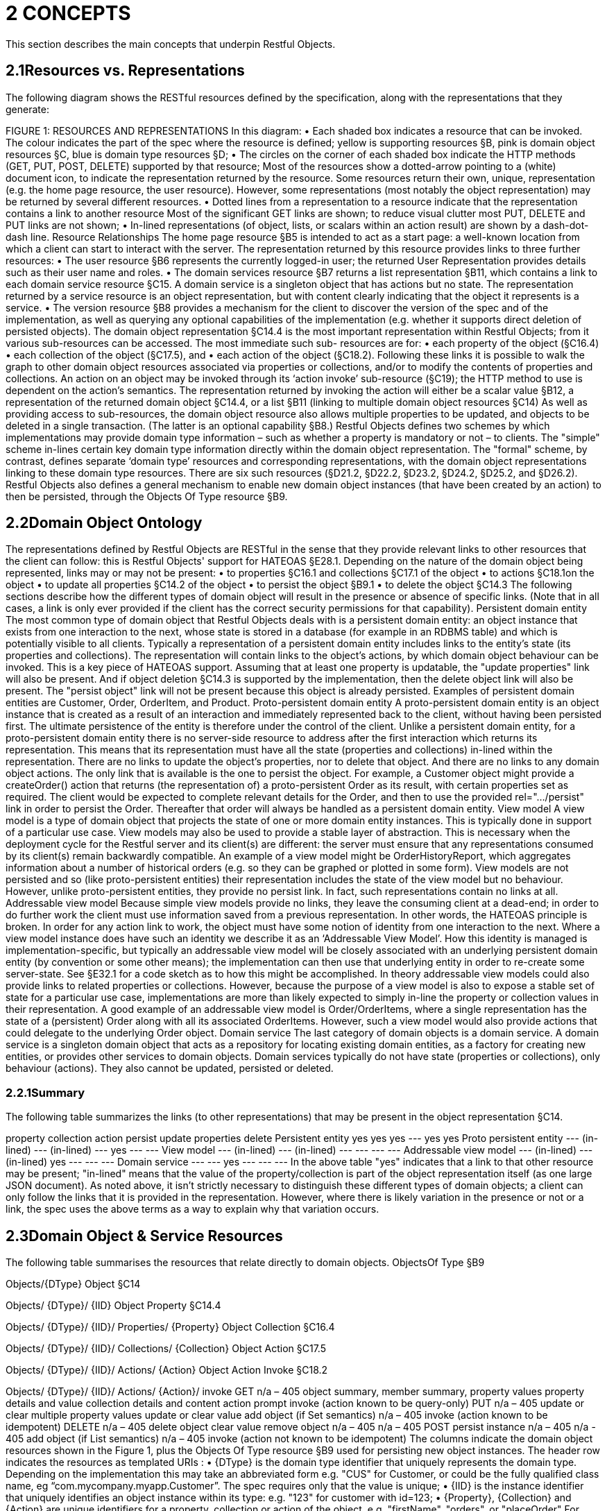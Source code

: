 = 2	CONCEPTS

This section describes the main concepts that underpin Restful Objects.

== 2.1Resources vs. Representations

The following diagram shows the RESTful resources defined by the specification, along with the representations that they generate:

FIGURE 1: RESOURCES AND REPRESENTATIONS In this diagram:
• Each shaded box indicates a resource that can be invoked.
The colour indicates the part of the spec where the resource is defined; yellow is supporting resources §B, pink is domain object resources §C, blue is domain type resources §D; • The circles on the corner of each shaded box indicate the HTTP methods (GET, PUT, POST, DELETE) supported by that resource; Most of the resources show a dotted-arrow pointing to a (white) document icon, to indicate the representation returned by the resource.
Some resources return their own, unique, representation (e.g. the home page resource, the user resource).
However, some representations (most notably the object representation) may be returned by several different resources.
• Dotted lines from a representation to a resource indicate that the representation contains a link to another resource Most of the significant GET links are shown; to reduce visual clutter most PUT, DELETE and PUT links are not shown; • In-lined representations (of object, lists, or scalars within an action result) are shown by a dash-dot-dash line.
Resource Relationships The home page resource §B5 is intended to act as a start page: a well-known location from which a client can start to interact with the server.
The representation returned by this resource provides links to three further resources:
• The user resource §B6 represents the currently logged-in user; the returned User Representation provides details such as their user name and roles.
• The domain services resource §B7 returns a list representation §B11, which contains a link to each domain service resource §C15. A domain service is a singleton object that has actions but no state.
The representation returned by a service resource is an object representation, but with content clearly indicating that the object it represents is a service.
• The version resource §B8 provides a mechanism for the client to discover the version of the spec and of the implementation, as well as querying any optional capabilities of the implementation (e.g. whether it supports direct deletion of persisted objects).
The domain object representation §C14.4 is the most important representation within Restful Objects; from it various sub-resources can be accessed.
The most immediate such sub- resources are for:
• each property of the object (§C16.4) • each collection of the object (§C17.5), and • each action of the object (§C18.2).
Following these links it is possible to walk the graph to other domain object resources associated via properties or collections, and/or to modify the contents of properties and collections.
An action on an object may be invoked through its ‘action invoke’ sub-resource (§C19); the HTTP method to use is dependent on the action's semantics.
The representation returned by invoking the action will either be a scalar value §B12, a representation of the returned domain object §C14.4, or a list §B11 (linking to multiple domain object resources §C14) As well as providing access to sub-resources, the domain object resource also allows multiple properties to be updated, and objects to be deleted in a single transaction.
(The latter is an optional capability §B8.) Restful Objects defines two schemes by which implementations may provide domain type information – such as whether a property is mandatory or not – to clients.
The "simple" scheme in-lines certain key domain type information directly within the domain object representation.
The "formal" scheme, by contrast, defines separate ‘domain type’ resources and corresponding representations, with the domain object representations linking to these domain type resources.
There are six such resources (§D21.2, §D22.2, §D23.2, §D24.2, §D25.2, and §D26.2).
Restful Objects also defines a general mechanism to enable new domain object instances (that have been created by an action) to then be persisted, through the Objects Of Type resource §B9.

== 2.2Domain Object Ontology

The representations defined by Restful Objects are RESTful in the sense that they provide relevant links to other resources that the client can follow: this is Restful Objects' support for HATEOAS §E28.1. Depending on the nature of the domain object being represented, links may or may not be present:
• to properties §C16.1 and collections §C17.1 of the object • to actions §C18.1on the object • to update all properties §C14.2 of the object • to persist the object §B9.1 • to delete the object §C14.3 The following sections describe how the different types of domain object will result in the presence or absence of specific links.
(Note that in all cases, a link is only ever provided if the client has the correct security permissions for that capability).
Persistent domain entity The most common type of domain object that Restful Objects deals with is a persistent domain entity: an object instance that exists from one interaction to the next, whose state is stored in a database (for example in an RDBMS table) and which is potentially visible to all clients.
Typically a representation of a persistent domain entity includes links to the entity's state (its properties and collections).
The representation will contain links to the object's actions, by which domain object behaviour can be invoked.
This is a key piece of HATEOAS support.
Assuming that at least one property is updatable, the "update properties" link will also be present.
And if object deletion §C14.3 is supported by the implementation, then the delete object link will also be present.
The "persist object" link will not be present because this object is already persisted.
Examples of persistent domain entities are Customer, Order, OrderItem, and Product.
Proto-persistent domain entity A proto-persistent domain entity is an object instance that is created as a result of an interaction and immediately represented back to the client, without having been persisted first.
The ultimate persistence of the entity is therefore under the control of the client.
Unlike a persistent domain entity, for a proto-persistent domain entity there is no server-side resource to address after the first interaction which returns its representation.
This means that its representation must have all the state (properties and collections) in-lined within the representation.
There are no links to update the object’s properties, nor to delete that object.
And there are no links to any domain object actions.
The only link that is available is the one to persist the object.
For example, a Customer object might provide a createOrder() action that returns (the representation of) a proto-persistent Order as its result, with certain properties set as required.
The client would be expected to complete relevant details for the Order, and then to use the provided rel="…/persist" link in order to persist the Order.
Thereafter that order will always be handled as a persistent domain entity.
View model A view model is a type of domain object that projects the state of one or more domain entity instances.
This is typically done in support of a particular use case.
View models may also be used to provide a stable layer of abstraction.
This is necessary when the deployment cycle for the Restful server and its client(s) are different: the server must ensure that any representations consumed by its client(s) remain backwardly compatible.
An example of a view model might be OrderHistoryReport, which aggregates information about a number of historical orders (e.g. so they can be graphed or plotted in some form).
View models are not persisted and so (like proto-persistent entities) their representation includes the state of the view model but no behaviour.
However, unlike proto-persistent entities, they provide no persist link.
In fact, such representations contain no links at all.
Addressable view model Because simple view models provide no links, they leave the consuming client at a dead-end; in order to do further work the client must use information saved from a previous representation.
In other words, the HATEOAS principle is broken.
In order for any action link to work, the object must have some notion of identity from one interaction to the next.
Where a view model instance does have such an identity we describe it as an ‘Addressable View Model’.
How this identity is managed is implementation-specific, but typically an addressable view model will be closely associated with an underlying persistent domain entity (by convention or some other means); the implementation can then use that underlying entity in order to re-create some server-state.
See §E32.1 for a code sketch as to how this might be accomplished.
In theory addressable view models could also provide links to related properties or collections.
However, because the purpose of a view model is also to expose a stable set of state for a particular use case, implementations are more than likely expected to simply in-line the property or collection values in their representation.
A good example of an addressable view model is Order/OrderItems, where a single representation has the state of a (persistent) Order along with all its associated OrderItems.
However, such a view model would also provide actions that could delegate to the underlying Order object.
Domain service The last category of domain objects is a domain service.
A domain service is a singleton domain object that acts as a repository for locating existing domain entities, as a factory for creating new entities, or provides other services to domain objects.
Domain services typically do not have state (properties or collections), only behaviour (actions).
They also cannot be updated, persisted or deleted.

=== 2.2.1Summary

The following table summarizes the links (to other representations) that may be present in the object representation §C14.

property collection action persist update properties delete Persistent entity yes yes yes --- yes yes Proto persistent entity --- (in-lined) --- (in-lined) --- yes --- --- View model --- (in-lined) --- (in-lined) --- --- --- --- Addressable view model --- (in-lined) --- (in-lined) yes --- --- --- Domain service --- --- yes --- --- --- In the above table "yes" indicates that a link to that other resource may be present; "in-lined" means that the value of the property/collection is part of the object representation itself (as one large JSON document).
As noted above, it isn't strictly necessary to distinguish these different types of domain objects; a client can only follow the links that it is provided in the representation.
However, where there is likely variation in the presence or not or a link, the spec uses the above terms as a way to explain why that variation occurs.

== 2.3Domain Object & Service Resources

The following table summarises the resources that relate directly to domain objects.
ObjectsOf Type §B9


Objects/{DType}    Object §C14



Objects/
{DType}/
{IID}    Object Property §C14.4


Objects/
{DType}/
{IID}/ Properties/
{Property}    Object Collection §C16.4


Objects/
{DType}/
{IID}/ Collections/
{Collection}    Object Action §C17.5


Objects/
{DType}/
{IID}/ Actions/
{Action}    Object Action Invoke §C18.2

Objects/
{DType}/
{IID}/ Actions/
{Action}/ invoke GET n/a – 405 object summary, member summary, property values property details and value collection details and content action prompt invoke (action known to be query-only) PUT n/a – 405 update or clear multiple property values update or clear value add object (if Set semantics) n/a – 405 invoke (action known to be idempotent) DELETE n/a – 405 delete object clear value remove object n/a – 405 n/a – 405 POST persist instance n/a – 405 n/a - 405 add object (if List semantics) n/a – 405 invoke (action not known to be idempotent) The columns indicate the domain object resources shown in the Figure 1, plus the Objects Of Type resource §B9 used for persisting new object instances.
The header row indicates the resources as templated URIs :
•    {DType} is the domain type identifier that uniquely represents the domain type.
Depending on the implementation this may take an abbreviated form e.g. "CUS" for Customer, or could be the fully qualified class name, eg “com.mycompany.myapp.Customer”.
The spec requires only that the value is unique; •    {IID} is the instance identifier that uniquely identifies an object instance within its type: e.g. "123" for customer with id=123; •    {Property}, {Collection} and {Action} are unique identifiers for a property, collection or action of the object, e.g. "firstName", "orders", or "placeOrder" For brevity, the combination of domain type/instance identifier {DType}/{IID} is also termed the object identifier, or oid.
The body of the table indicates which HTTP methods may be used to access these resources.
The HTTP GET method is the most widely supported across the various resources, and is used to obtain a summary representation of an object §C14.4 (e.g. a Customer instance), or detailed information about a specific property of an object §C16.4 (e.g. Customer.firstName) or about a specific collection §C17.5 (e.g. Customer.orders).
In addition, HTTP GET is used to obtain a representation of an object action §C18.2, such as the Customer's placeOrder() action.
Getting the representation of an action does not invoke the action; rather the returned representation describes the action, providing such information as the arguments and the HTTP method required to invoke the action.
Modifying the state of a domain object is performed through resources supporting HTTP PUT, DELETE or POST. The HTTP method to use to request the modification depends upon the resource's semantics:
• if the resource being called is idempotent, meaning that it will change persisted objects but calling that same resource again (with the same inputs) will have no further effect , then either HTTP PUT or HTTP DELETE is used • if the resource being called is not idempotent, then HTTP POST is used Whether HTTP PUT or DELETE is used depends on context: if a new data value is being provided then PUT is used, if a value is being cleared or data removed in some way then DELETE is used.
So, properties can be set to a new value using HTTP PUT §C16.2, or can be set to null using HTTP DELETE §C16.3. Modifying multiple properties is accomplished using an HTTP PUT to the object resource §C14.2. For collections things are a little more involved because the HTTP method to use depends upon the collection's semantics.
The most common situation is where the collection follows ‘Set’ semantics (in other words, it does not allow duplicates to be added).
In this case the HTTP PUT §C17.2 is used; if the object exists then the request to add it is ignored, so this is idempotent.
If the collection does allow duplicates (in other words, it follows ‘List’ semantics) then HTTP POST §C17.3 is used.
In either case references are removed from the collection using HTTP DELETE §C17.4. Actions are invoked through the '/invoke’ sub-resource.
The method used depends on the action's semantics: if the action is idempotent, then PUT §C19.2 is used, otherwise POST §C19.3 is used.
However, there is a further special case for actions: if the action is query-only and so makes no changes to persisted objects at all , then Restful Objects allows HTTP GET §C19.1 to be used to invoke the action.
Whether an action is query-only or is idempotent is down to the implementation to determine and to enforce.
Not every HTTP method applies to every resource, and where it does not the specification requires that a 405 ('method not allowed') status code is returned.
This will be accompanied by an Allow header to indicate which methods are allowed by the resource . A 405 will also be returned if the client attempts, for example, to invoke an action with a GET that is not query-only (or cannot be determined to be so by the server implementation).
In addition to the domain object resources, there are also resources for domain services.
However, domain services have no state, so there are no subresources for properties or collections:
Service §C15

Services/{ServiceId}    Service Action §C17.5

Services/{ServiceId}/ Actions/{Action}    Service Action Invoke §C18.2

Services/{ServiceId}/ Actions/{Action}
/invoke GET service summary, action summary action prompt invoke (action known to be query-only) PUT n/a – 405 n/a – 405 invoke (action known to be idempotent) DELETE n/a – 405 n/a – 405 n/a – 405 POST n/a – 405 n/a – 405 invoke (action not known to be idempotent) The services/{serviceId} URL is broadly equivalent to objects/{domainType}/{instanceId}.
However PUT and DELETE are not supported (because domain services have no properties and cannot be deleted).
The services/{serviceId}/actions/... subresources are directly equivalent to objects/{domainType}/instanceId}/actions/... subresources, and support the exact same HTTP methods.

=== 2.3.1Example Resource URLs

The following table lists some example URLs for accessing resources:
Resource Type Resource object    http://~/objects/ORD/123
property    http://~/objects/ORD/123/properties/createdOn
collection    http://~/objects/ORD/123/collections/items
action    http://~/objects/ORD/123/actions/placeOrder
action invocation    http://~/objects/ORD/123/actions/placeOrder/invoke
service    http://~/services/x.CustomerRepository
In the example URLs the "ORD" is the domain type identifier, while the "123" is the instance identifier.
Together these identify a persisted instance of a a domain object of a particular type (an Order, in this case).
The format of both the domain type identifier and the instance identifier is implementation-specific, though both must be URL-encoded.
(For security reasons, the instance identifier may even be encrypted – see §E30.)

=== 2.3.2Example usage scenario

The following table shows an example of the interactions between a client application and a Restful Objects server, for a simple web-shopping scenario.
It is rendered as a sequence of HTTP calls.

Description Method URL Request Body Returned representation Go to the home resource GET    http://~/    - Home Page Follow link to list of Services available GET    http://~/services    - List (of links to Services) Follow link to the ProductRepository service GET    http://~/services/x.ProductRepository    - Object (representing a Service) Follow link to ‘Find By Name’ action GET    http://~/services/x.ProductRepository/actions/FindByName    - Action (to display to user as a dialog) Invoke this (query-only) action with “cycle” as the parameter GET    http://~/services/x.ProductRepository/actions/FindByName/invoke/?Name=cycle    - Action result in-lining list of links to Product objects Follow the link to one of the Product objects in the collection GET    http://~/objects/object/x.Product/8071
- Object of type Product Invoke the (zero parameter) action ‘AddToBasket’ on this object POST    http://~/objects/object/x.Product/1234/actions/AddToBasket/invoke    - - Invoke the action ‘ViewBasket…’ on the BasketService GET    http://~/services/x.BasketService/actions/ViewBasketForCurrentUser/invoke    - Action result in-lining list of links to Item objects Modify the Quantity property on the item just added PUT    http://~/objects/object/x.Item/1234/properties/Quantity    Property representation with value=3 - Delete a (previously added) item from the Basket DELETE    http://~/objects/ x.Item/55023 - -

== 2.4Media Types (Accept and Content-Type)

Web browsers typically use the media type in order to determine how to render some returned content.
For example, text/html indicates an HTML page, while image/png and image/svg are different types of images.
Rather than defining its own set of custom media types, the specification uses the standard media type for JSON representations, application/json, and then uses media type parameters that indicate the structure and semantics of the JSON.
Depending on the representation, there are additional parameters: "profile" and either "x-ro-domain-type" or "x-ro-element-type":

FIGURE 2: MEDIA TYPE LAYERS As the diagram shows, the "profile" parameter refines thesemantics of application/json, and the "x-ro-domain-type" parameter refines the semantics of "profile" parameter of object representations.
The "x-ro-element-type" parameter similarly refines the semantics of "profile" for list/collection representations.
Note that the spec also supports non-JSON media types, such as application/pdf and image/jpeg, for blobs and clobs.
See §3.3.

=== 2.4.1RepresentationType ("profile" parameter)

The representation type is used to indicate the nature of the representation, and is specified as the value of the "profile" parameter . By inspecting the value, the client can dynamically determine how to deal with a representation.
The format of the media type with representation type is therefore:
application/json;profile="urn:org.restfulobjects:repr-types/xxx" Every representation defined by the Restful Objects spec has a corresponding representation type:
Representation type Indicates a representation of homepage the start page §B5 user the user requesting the resource §B6 version the version of the spec and implementation §B8 list a list of references to domain services or objects§B11 object a domain object instance (or a service, which is a singleton object) §C14.4 object-property a domain object property §C16.4 object-collection a domain object collection §C17.5 object-action a domain object action §C18.2 action-result result of invoking a domain object action §C19.4 type-list a list of domain types §D21.2 domain-type a domain type §D22.2 property-description a domain property's description § D23.2 collection-description a domain collection's description §D24.2 action-description a domain action's description.
§D25.2 action-param-description an action parameter's description §D26.2 type-action-result result of invoking a domain type action §D27. error An error was generated, §B10.

=== 2.4.2Domain Type ("x-ro-domain-type" parameter) and Element Type ("x-ro-element-type" parameter)

While the "profile" parameter informs the client of the representation type, in the case of an object representation (that is, for profile="urn:org.restfulobjects:repr-types/object") there is no easy way for the client to distinguish between, for example, (the representation of) a Customer and (the representation of) an Order.
For clients that want to handle such representations differently, the spec defines an additional "x-ro-domain-type" parameter .
Similarly, when a list of objects is returned (that is, for "profile" is any of "urn:org.restfulobjects:repr-types/action-result", "urn:org.restfulobjects:repr-types/object-collection" or "urn:org.restfulobjects:repr-types/list" ), there is no easy way for the client to know what type the elements of the list are.
Therefore, the spec defines an additional "x-ro-element-type" parameter.
The value of both of these parameters is a domain type identifier {domainTypeId}.
For "x-ro-domain-type" the value should be of the actual runtime type, for "x-ro-element-type" it should be of the collection's compile-time type.
For example, the media type for the representation of a Customer might be:
application/json; profile="urn:org.restfulobjects:repr-types/object"; x-ro-domain-type="CUS" while the representation of a collection of Customers might be:
application/json; profile="urn:org.restfulobjects:repr-types/object-collection"; x-ro-element-type="CUS" where in both cases "CUS" is the domain type identifier for this Customer class.
In the case of a view model, the "x-ro-domain-type" value would more likely include a version number, eg:
application/json; profile="urn:org.restfulobjects:repr-types/object"; x-ro-domain-type="OHVM2" where, say, "OHVM2" is the unique domain type id corresponding to the class com.mycompany.myapp.viewmodels.v2.OrderHistory.
The "x-ro-domain-type" and "x-ro-element-type" parameters are also returned for action result representations which wrap a domain object or a list of domain objects.
For example, an action that returned a single Customer would return a media type (under the simple scheme) of:
application/json; profile="urn:org.restfulobjects:repr-types/action-result"; x-ro-domain-type="CUS" while an action that returned a list of Customers (under the simple scheme) would be:
application/json; profile="urn:org.restfulobjects:repr-types/action-result"; x-ro-element-type="CUS" In all the above cases the client can use this value to process the representation accordingly; for example, rendering it with a different view template.

=== 2.4.3Handling of Accept headers

The HTTP protocol defines the Accept request header for the client to specify which media types it can consume; the server then indicates the actual media type using the Content-Type response header.
If the server is unable to return the requested type, then it must return a 406 "not acceptable" status return code.
Restful Objects defines the following behaviour:
• if the client provides no Accept header, then the server may serve up a representation of any content type • if the client provides an Accept header of */*, or application/*, then any representation may be returned.
In this case any "profile" parameter will be ignored • if the client specifies one or more "profile" parameters, then the server must ensure that the returned representation is one of those that is acceptable.
If it is not, then a 406 must be returned.
Note however that if the client specifies the "x-ro-domain-type" parameter, then this is ignored by the server.
This means that the client cannot currently use this parameter to ensure that, for example, v1 of a view model is returned rather than v2. Support for content negotiation through the "x-ro-domain-type" parameter in this way is likely to be introduced in a future version of the spec, see §E34.1. If the client does elect to specify "profile" parameters, then it should take care to always include the error profile.
In other words, a request that is expected to return a domain object representation should provide an Accept header of:
Accept:
application/json; profile="urn:org.restfulobjects:repr-types/object", application/json; profile="urn:org.restfulobjects:repr-types/error" If the error profile is omitted and a (server-side) error occurs, the server may still return the error representation, but must return a 406 (rather than the usual 500 error).

=== 2.4.4Browsing the RESTful API

During development it can be helpful to browse a RESTful API directly, using a browser plugin such as RESTConsole or JSONView.
Such plugins provide such features as folding of the JSON representation, and automatic detection of links in the representation so that they can be followed (with a GET).
Although designed to consume JSON, some of these tools incorrectly set the Accept header to a value other than application/json.
Normally, this would result in a 406 ("Not acceptable") response error.
In order to accommodate the use of such tools, implementations may wish to provide a "non-strict" mode of operation to suppress Accept header validation.
However, this is not part of the spec.
Even if Accept header validation has been suppressed, the Content-Type returned should be set to application/json along with the "profile" (and any other) parameter.

== 2.5Scalar datatypes and formats

JSON defines only the following scalar datatypes :
• Number (double precision floating-point format) • String (double-quoted Unicode, UTF-8 by default) • Boolean (true or false) The JSON schema specification also defines:
• Integer (a number with no floating-point value) Most notably, JSON does not define a native datatype to represent date, time or date/time.
Also, it does not define datatypes to represent arbitrarily accurate decimal or integer numbers.
Therefore, representing values of these datatypes requires that the information be encoded in some way within a JSON string value.
The Restful Objects spec defines the "format" json-property as an additional modifier to describe how to interpret the value of a string or number json-property.
The values of the "format" json-property for string values are :
• string o The value should simply be interpreted as a string.
This is also the default if the "format" json-property is omitted (or if no domain metadata is available) • date-time o A date in ISO 8601 format of YYYY-MM-DDThh:mm:ssZ in UTC time.
• date o A date in the format of YYYY-MM-DD.
• time o A time in the format of hh:mm:ss.
• utc-millisec o The difference, measured in milliseconds, between the specified time and midnight, 00:00 of January 1, 1970 UTC.
• big-integer(n) o The value should be parsed as an integer, scale n.
• big-decimal(s,p) o The value should be parsed as a big decimal, scale n, precicion p.
• blob o "binary large object": the string is a base-64 encoded sequence of bytes.
• clob o "character large object": the string is a large array of characters, for example an HTML resource The values of the "format" json-property for number values are:
• decimal o the number should be interpreted as a float-point decimal.
• int o the number should be interpreted as an integer.
If there is no "format" json-property or domain metadata, then the value is interpreted according to standard Javascript rules, as documented in the Ecmascript standard . In essence: if there is NO decimal point and the number is in the range [-9,007,199,254,740,992, +9,007,199,254,740,992], then it is an integer.
Otherwise, the number is a 64-bit IEE754 floating point number.
Note that the internationalization of dates (e.g. formatting a date as MM/DD/YYYY for the en_US locale) is a responsibility of the client, not the server implementation.
Dates should always be provided in the formats described above; the Accept-Language header should be ignored.
If the implementation supports the formal metamodel scheme §3.1.2, then each of these datatypes has a corresponding pre-defined domain type resource §D21.3. Support for blobs and clobs is an optional capability, and is discussed further in §3.3.

== 2.6Values

The spec defines JSON representations for the values of object properties, collection references and argument values.
These either being of a value type (e.g. String, date, int) or a reference type (e.g. a link to a Customer, OrderStatus).
This is true both for property values and for argument values; collections only ever contain reference types.
For value types, the value that appears in the JSON is the actual JSON value, either a number, a Boolean, a string or a null.
In the case of a string value this may may be the formatted version of some other datatype, such as a date §2.5. For example, if the 'createdOn' property is a date, then its value would be represented thus:
"createdOn": { ...
"memberType": "property", "value": "2011-06-14", "format": "date", ...
} For reference properties, the value held is a link.
For example, if 'orderStatus' is a property of type OrderStatus, then its representation would be something like:
"orderStatus": { ...
"memberType": "property", "value": { "rel": ".../value;property=\"orderStatus\"", "href": "http://~/objects/ORS/IN_PROGRESS", "type": "application/json;profile=\".../object\"", "title": "In Progress", "method": "GET" }, ...
}

== 2.7Link representation

Every JSON representation may have relationships to other representations, and each such relationship is described through a standard link representation with the format:
{ "rel": ".../xxx", "href": "http://~/objects/ORD/123", "type": "application/json;profile=\".../object\"", "method": "GET", "title": "xxx", "arguments": { ... }, "value": { ... } } where:
JSON-Property Description rel Indicates the nature of the relationship of the related resource to the resource that generated this representation; described in more detail below href The (absolute) address of the related resource.
Any characters that are invalid in URLs must be URL encoded.
type The media type that the linked resource will return; see §2.4. method The HTTP method to use to traverse the link (GET, POST, PUT or DELETE) title (optional) string that the consuming application may use to render the link without having to traverse the link in advance arguments (optional) map that may be used as the basis for any data (arguments or properties) required to follow the link.
Discussed further below.
value (optional) value that results from traversing the link.
This is to support eager loading of links by resources.
For example, an Order representation may have a collection of OrderItems, and may want to provide that representation to avoid an additional round-trip request by the client.

=== 2.7.1"rel"

The "rel" json-property indicates the nature of the relationship of the related resource to the resource that generated this representation.
The value of this property is a URN, meaning that it is unique value within a defined namespace (specific to Restful Objects).
The value of the "rel" json-property either takes one of the IANA-specified rel values or a value specific to Restful Objects.

==== 2.7.1.1	IANA-specified rel values

rel Description describedby "Refers to a resource providing information about the link's context"; in other words the domain metamodel information about a domain object or object member help "Refers to context-sensitive help" icon "Refers to an icon representing the link's context." A scalable icon for any purpose previous "Refers to the previous resource in an ordered series of resources" next "Indicates that the link's context is a part of a series, and that the next in the series is the link target".
self "Conveys an identifier for the link's context", in other words, following this link returns the same representation.
Discussed further in §2.8. up Link from member to parent object/type, or from action param to its action

==== 2.7.1.2	Restful Objects-specified rel values

The format of Restful Objects-specified rel values is:
urn:org.restfulobjects:rels/xxx[;yyy=zzz;www=vvv]
where • urn:org.restfulobjects:rels/ o is a fixed prefix indicating that the rel is defined by the Restful Objects specification • xxx o is a unique value for the rel within the above namespace • yyy=zzz, www=vvv o are additional parameters that are used for some rel values to disambiguate the link The optional parameters are modelled after the optional parameters of media types (§2.4.1, §2.4.2).
Using them clients can, for example, distinguish a link more precisely without having to rely on the location of the link within the JSON representation.
For example:
urn.org.restfulobjects:rels/details;property=\"deliveryOption\" is the rel value of a link to property details resource, §C16.1. The table below lists all the supported rel values defined by Restul Objects.
For brevity the "urn:org.restfulobjects:rels/" prefix is abbreviated to ".../".
rel Parameters Description .../action Description of an action §D25, as linked from a domain type §D22 .../action-param Description of an action parameter §D26, as linked from an action resource §D25 .../add-to; collection=\"collectionName\" Add to a domain object collection §C17.2, §C17.3 .../attachment; property=\"propertyName\" An attachment for a property value; see §3.3. .../choice; property=\"propertyName\"
- or - action=\"actionName\"; param=\"paramName\" A domain object (or scalar value) acting as a choice for a property §C16.4.1 or an action parameter §C18.2.1 .../clear property=\"propertyName\" Clear a domain object property §C16.3 .../collection Description of a collection §D24, as linked from a domain type §D22 .../default; action=\"actionName\"; param=\"paramName\" A domain object (or scalar value) acting as a default for an action parameter .../delete Link to delete a domain object §C14.3 .../details; property=\"propertyName\"
- or - collection=\"collectionName\"
- or - action=\"actionName\" Details of a property §C16.1, collection §C17.1 or action §C18.1, as linked from a domain object §C14.1 or domain service §C15.1. .../domain-type Link to a domain type §D22. .../domain-types Link to the catalogue of domain types available in the system §D21 .../element Link to a domain object §C14 from a list returned by an action §B11. .../element-type The domain type §D22 which represents the element of a list or collection .../invoke; action=\"actionName\"
- or - typeaction=\"typeActionName\" Link to invoke a domain object action §C19, or to invoke a domain type action §D27 .../modify property=\"propertyName\" Link to modify a single domain object property C16.2. (See also the …/update rel).
.../persist Link to persist a proto-persistent object §B9.1 .../property Description of a property §D23, as linked from a domain type §D22 .../remove-from; collection=\"collectionName\" Remove from a domain object collection, §C17.4 .../return-type The domain type §D22 which represents the (return) type of a property, collection, action or param .../service; serviceId=\"serviceId\" A domain service, §C15.1 .../services The set of available domain services, §B7.1 .../update Link to modify all properties of a domain object §C14.2. .../user The current user, §B6.1 .../value; property=\"propertyName\"
- or - collection=\"collectionName\" Link to an object §C14 that is the value of a property §C16.1 or held within a collection §C17.1. .../version Version of the spec and implementation, §B8.1

=== 2.7.2"type"

The "type" json-property indicates the media type §2.4 of the representation obtained if the link is followed.
This will always be "application/json" and will (depending on the implementation §B8) have an additional "profile" parameter to further describe the representation.
For example:
application/json; profile="urn:org.restfulobjects:repr-types/object" To make examples more readable, throughout the rest of the spec the "urn:org.restfulobjects:repr-types" literal within the profile parameter is abbreviated to "…"; the above example is written as:
application/json;profile=".../object"

=== 2.7.3"arguments"

Sometimes a link represents a resource that requires additional data to be specified.
When a representation includes a link to these resources, it may optionally include an "arguments" json-property, for example to provide a default value for an action argument.
Note that the client is not obliged to use this information.
The representation of arguments is itself well-defined, see §2.9.

=== 2.7.4"value"

The optional "value" json-property of a link contains the representation that would be returned from following the link.
Currently the spec does not define any functionality that uses this capability.
Future versions of this specification may define a syntax to allow clients to request eager loading of links, §E34.4.

== 2.8"self"

The majority of representations include a "self" link, specifying the resource by which the representation may be obtained again.
For example, the following might be the initial part of a representation of an Order:
{ ...
"links": [
{ "rel": "self", "href": "http://~/objects/ORD-123", "type": "application/json;profile=\".../object\"", "method": "GET" }, ...
]
} while the following is the initial part of a Customer's firstName property:
{ ...
"links": [
{ "rel": "self", "href": "http://~/objects/CUS/001/properties/firstName", "type": "application/json;profile=\".../object-property\"", "method": "GET" }, ...
]
} In addition, the invocation of a query-only action (using GET §C19.1) will also have a "self" link, this time linking back to the action.
This allows clients to copy (bookmark) the action link if they so wish.
There are however two types of representation that do not have a "self" link.
The first is a representation of a proto-persistent object or of a view model §2.2, where there is no server-side resource to address.
The second is the representation returned by any action invoked by either a PUT or POST method §C19.2, §C19.3. These have no self link, to minimize the risk of a client repeating the action and inadvertently causing side effects in the system.

== 2.9Resource argument representation

In many cases the resources defined by the Restful Objects spec require additional data, for example representing either action arguments or object properties.
Restful Objects defines two mechanisms for passing in such arguments.
The ‘Formal’ mechanism may be used in all circumstances.
However, for certain specific situations there is the option to use the “Simple” form, which has the advantage of being simpler to construct and easier for a human to read.

=== 2.9.1Simple Arguments

If a query-only action is being invoked through GET §C19.1, and all arguments are scalar values, then the action may be invoked using simple ‘param=value’ arguments.
For example:
GET services/x.TaskRepository/actions/findTasks?tagged=urgent However, if either of these conditions are not true (the action invoked is called using PUT or POST, or if the action takes arguments that are references to other objects) then this simple form cannot be used.
This form of arguments also cannot be used when updating multiple properties §C14.2. For these cases the ‘Formal’ mechanism must be used §3.1.2.

=== 2.9.2Formal Arguments

Although simple arguments §2.9.1 are convenient to use, their applicability is limited.
For all other cases arguments must be provided using a more formal syntax, either as a single argument node, or as a map or argument nodes:
• resources that require a single value (§C16.2, §C17.2) take a single argument node; • the action resource methods (§C19.1, §C19.2, §C19.3) take a map of argument nodes; • the update of multiple properties §C14.2 takes a map of argument nodes (the arguments representing the property values) • the persist of a new object (§B9) also takes a map-like structure but in this case the map is based on a cut-down version of the object representation, §C14.4) Treating property values and action arguments in the same way simplifies matters, but it does require that action resources provide a unique name for each of their arguments (rather than merely by a position, as in a list).
For implementations that support named parameters this will simply be the parameter name.
For implementations that do not support named parameters, the recommendation is to manufacture one either using existing metadata where available (e.g. a UI hint), or otherwise to use the type name of the parameter (string, int etc).
If the action takes more than one argument of a given type, then the implementation can disambiguate using integer suffixes (string1, string2 and so on).
Note that the representations defined here, although they may look like the body of HTTP requests, apply to all resources, that is, to GET and DELETE as well as to PUT and POST. Section §2.10 explains the mechanics of how the argument structures defined here are passed to the resource.

==== 2.9.2.1	Argument node structure

The structure of an argument node fulfils a number of inter-related requirements:
• it allows the value for the argument to be specified; • if any of the argument values supplied are found to be invalid, it allows the same representation to be returned in the response, with an "invalidReason" json-property for those argument(s) that are invalid If validation is being requested, then the map need only contain arguments for those to be validated; other arguments can be omitted.
Note that the client can request validation of a null value by providing an argument node, whose value just happens to be null.
Argument nodes take the following structure:
{ "value": ... , "invalidReason": "xxx" } where:
JSON-Property Description value is the value of the argument (possibly a link) invalidReason (optional) is the reason why the value is invalid.
The "invalidReason" json-property is intended to be populated by the server, and would be returned by the server as part of its response if one or more the arguments provided was invalid.
If the client provides an "invalidReason" in its map then this will be ignored by the server.
If the "value" is a link to another domain object resource, then only the "href" json-property need be specified; for example:
{ "value": { "href": "http://~/objects/ABC/123"
} }

==== 2.9.2.2	Single value arguments (Property, Collection)

If providing a new value for a property or a collection then a single argument node should be provided.
For example, the following could represent a new value for the "lastName" property of Customer:
{ "value": "Bloggs Smythe" } If this value was invalid for some reason, then the server would generate a response:
{ "value": "Bloggs Smythe", "invalidReason": "Use hyphenated form rather than spaces" }

==== 2.9.2.3	Argument maps (Actions, Properties)

Action resources (§C19.2, §C19.3) and the PUT Object resource §C14.2 accept arguments only in map form.
In the former case the argument nodes are the values of the arguments, in the latter they represent the property values.
For example, suppose an object has an action listProducts(Category category, Subcategory subcategory).
Arguments for actions are provided in map form:
{ "category": { "value": { "href": "http://~/objects/CGY/BOOK"
} }, "subcategory": { "value": { "href": "http://~/objects/SCG/Fiction"
} } } Similarly, updating multiple properties could be done using the following map:
{ "firstName": { "value": "Joe" }, "lastName": { "value": "Bloggs" }, "status": { "value": { "href": "http://~/objects/STS/NEW"
} } } Only domain object properties that match the json-properties of this map will be updated; json properties that do not match an object property will result in a 400 (syntax error).

	Providing values for blob/clob properties or arguments
If a property or argument is a blob or clob (§2.5) then (just like any other datatype) the value can be provided in-line within a map. In the case of a blob, the byte array must be base 64 encoded.
	Validating individual property/arguments
If any of the values provided are invalid, then the returned response will indicate this with an "invalidReason" json-property.
For example:
{
  "firstName": {
    "value": "Joe"
  },
  "lastName": {
   "value": "Bloggs"
  },
  "status": {
    "value": {
      "href": "http://~/objects/STS/NEW"
    },
    "invalidReason":
     "Cannot set customers that have placed orders to 'New' status"
  }
}
==== 2.9.2.4	Validating argument sets
The client can also request the validation of arguments; this is done by providing the reserved x-ro-validate-only param (§3.2) .
In the example introduced above, an object has an action listProducts(Category category, Subcategory subcategory). To validate the category by itself (for example, when the user tabs from the category field in the UI), it would provide only the category argument:
{
  "category": {
    "value": {
      "href": "http://~/objects/CGY/BOOK"
    }
  },
  "x-ro-validate-only": true
}
If the server found that the argument provided was invalid, then it would indicate it in its response using the "invalidReason" json-property:
{
  "category": {
    "value": {
      "href": "http://~/objects/CGY/BOOK"
    },
    "invalidReason": "not permitted to select from this category "
  }
}
==== 2.9.2.5	Obtaining argument choices
The set of argument choices for a parameter can be found by obtaining a representation of the action resource §C18.1.1.
For example, the list of categories could be returned as:
{
  "category": {
    ...
    "choices": [
      { "href": "http://~/objects/CGY/BOOKS" },
      { "href": "http://~/objects/CGY/ELECTRICAL" },
      { "href": "http://~/objects/CGY/GARDEN" },
      { "href": "http://~/objects/CGY/HOME" },
      { "href": "http://~/objects/CGY/LEISURE" }
    ]
  }
}
Note that the spec does not currently support obtaining the set of choices of one parameter based on another; see §E34.5 for discussion on proposals for this as a future feature.
== 2.1	Passing arguments to resources
As noted previously, calling a resource using GET with simple arguments  §2.9.1 is straight-forward: the arguments are simply passed as key/value pairs. For example:
GET services/x.TaskRepository/actions/findTasks?tagged=urgent
Passing formal arguments §2.9.2 through to resources that accept a PUT  or a POST is also easy: a string representation of the arguments map should simply be provided as the body of the request.
However, if formal arguments need to be passed through to a resource using GET and DELETE then matters are slightly more complex, because the HTTP spec  does not guarantee that resources called using GET and DELETE will receive a body . Therefore, any query arguments to such resources must be encoded within the URL. In the case of a query argument representing a link, this should be converted to its string form first, and then URL encoded. The result is used as the entire query string.
For example, suppose the OrderRepository#findOrdersPlacedBy action takes a reference to a customer. The argument representation for this reference:
{
  "placedBy": {
    "value": {
      "ref": "http://~/objects/CUS/123",
    }
  }
}
can be encoded  to:
%7B%0A%20%20%22placedBy%22%3A%20%7B%20%0A%20%20%20%20%22value%22%3A%20%7B%0A%20%20%20%20%20%20%22ref%22%3A%20%22http%3A%2F%2F~%2Fobjects%2FABC-123%22%2C%0A%20%20%20%20%7D%0A%20%20%7D%0A%7D%0A
This is appended to the end of the URL, such that the entire URL is:
http://~/services/x.OrderRepository/actions/findOrdersPlacedBy?%7B%0A%20%20%22placedBy%22%3A%20%7B%20%0A%20%20%20%20%22value%22%3A%20%7B%0A%20%20%20%20%20%20%22ref%22%3A%20%22http%3A%2F%2F~%2Fobjects%2FABC-123%22%2C%0A%20%20%20%20%7D%0A%20%20%7D%0A%7D%0A
== 2.1	Extensible Representations
All of the representations defined by the Restful Objects spec include two json-properties that allow implementations to provide additional (implementation-specific) information in a standardized fashion.
The "links" json-property is intended to allow a list of additional links from the representation to other resources. As always for links, the "rel" json-property of the link indicates the nature of the resource being linked to. The "extensions" json-property, meanwhile, is a map to allow additional data json-properties to be provided.
== 2.1	URL encoding and Case sensitivity
The URLs defined by the Restful Objects spec follow the rules defined by the HTTP spec . In particular, this means that URL matching is case sensitive , and that certain characters (such as "/", "|", "&", ":") may not be used directly, and so must be URL encoded with respect to a particular character set.
Restful Objects requires that all URLs are encoded using UTF-8. All modern implementation languages (Java, .NET, Ruby, Python etc) provide built-in support for URL encoding to this character set.
The character set of JSON representations is not mandated by the spec; instead the response will indicate the character set through the Content-Type header; for example:
application/json;profile="...";charset=utf-8
Unless there is a good reason to do otherwise, it is recommended that implementations use UTF-8.
== 2.1	Caching (Cache-Control and other headers)
REST-based systems cache  representations of certain resources  to reduce the number of round-trips. This is analogous to how a web browser might cache images, CSS, or Javascript, without necessarily caching the HTML page itself.
To facilitate this Restful Objects specifies that all responses must indicate whether they may be cached or not. The spec distinguishes three cases:
•	No caching: suitable for transactional resources such as domain objects and domain object members;
•	Short-term caching: suitable for user resources that might encapsulate the users' credentials. Such resources might typically be cached for 1 hour (3600 seconds).
•	Long-term caching: suitable for read-only resources such as domain model resources. Such resources might typically be cached for 1 day or longer (86400 seconds).
Implementations are expected to provide their own configuration settings to allow these values to be tuned. In the remainder of the spec the placeholders "TRANSACTIONAL", "USER_INFO" and "NON_EXPIRING" are used:
•	"TRANSACTIONAL" is for resources that are frequently updated, for example a Customer;
•	"USER_INFO" is for resources that represent a user's credentials, and so might change over time but not often;
•	" NON_EXPIRING" is for resources that are not expected to change over time
In the spec these placeholders map onto the HTTP 1.1 Cache-Control header. In addition, HTTP 1.0 Pragma, Date and Expires headers should also be set in order to support any legacy HTTP 1.0 proxies.
The table below summarizes the values to be set:
Caching	Cache-Control	Pragma	Date	Expires
TRANSACTIONAL
(low volume scenario)	non-cache	No-Cache	(current date/time)	0
TRANSACTIONAL
(high volume scenario)	max-age: 2		(current date/time)	Date + #seconds
USER_INFO	max-age: 3600		(current date/time)	Date + #seconds
NON_EXPIRING	max-age: 86400		(current date/time)	Date + #seconds
As can be seen, in a high-volume environment implementations are permitted to specify a small degree of caching for "TRANSACTIONAL" resources in order to support reverse proxying.  The means by which the amount of caching is set is implementation-specific.
== 2.1	Security
== 2.1.1	Authentication
Restful Objects currently does not specify any particular approach to user authentication. Instead, it is expected that an out-of-band mechanism (such as oauth ) is used.
Note, though, that the URLs defined by Restful Objects do not encode the identity of the user requesting the resource. This is deliberate: so that representations may be cached by server-side caching infrastructure .
== 2.1.2	Authorisation ("disabledReason")
Restful Objects defines two mechanisms by which the requesting user's credentials may affect the representations that are returned.
First, if the credentials are such that the object member is hidden/invisible to that user, then that member will be excluded from the representation.
Secondly, if the credentials are such that the object member is visible but disabled, then the representation of the member will exclude any links to resources for mutating that member.
Furthermore, if a member is visible but disabled, then the representation for the disabled member may include an optional "disabledReason" json-property to explain why the member is disabled. The client may choose to render this information in its user interface (for example as a ‘tooltip’).
Because the URLs defined by Restful Objects are well-defined, there is nothing to prevent a rogue client from guessing URLs and attempting to call them. If the client attempts to access a hidden object member directly (using any HTTP method), then a 404 "not found" will be returned. Or, if the user attempts to mutate a disabled object member using PUT, DELETE or POST, then a 403 "forbidden" will be returned.
== 2.1	Concurrency Control (If-Match, ETag)
Restful Objects defines concurrency control through a combination of the ETag HTTP response header and the If-Match request header.
The ETag header provides a unique digest (typically based on a timestamp for the last time that an object was modified). When a client wishes to perform a (PUT, DELETE or POST) request that will modify the state of a resource, it must also provide the If-Match header to indicate the timestamp of the representation that it previously obtained from the server.
If the object has been modified since that time, then a 412 "Precondition failed" status code will be returned.
If the client fails to provide the If-Match header, then the response will be 400 "Bad Request", with an appropriate Warning header.
If the domain object does not have timestamp information (for example, if it is immutable), then no ETag header need be (nor sensibly can be) generated. For these resources, the If-Match header should not be provided by the client (but if it is, then the server will simply ignore it rather the return an error return code).
Restful Objects does not require that the If-Modified response header is provided in representations (though implementations are free to return it if they wish).  Note that If-Modified is not appropriate for concurrency control because its precision is only to the nearest second.
== 2.1	Business Logic Warning and Error
When an action is invoked the business logic may raise an informational, warning or error message. The client may in turn display a warning dialog in the UI.
To support this, Restful Objects allows that the standard “Warning” HTTP header can be set. The HTTP status code indicates whether this message should be considered as information (200), or a warning (4xx or 5xx).
== 2.1	Malformed JSON Representations
The correct form for JSON representations is:
{
  "foo": "bar",
  "baz": "boz"
}
However, some REST APIs and implementations incorrectly serve malformed JSON, where the keys are not quoted:
{
  foo: "bar",
  baz: "boz"
}
Implementations of Restful Objects must always serve up correctly formed JSON representation. However, where a client posts JSON to the server (for example, to modify a resource), the implementation must accept malformed JSON representations where the key has not been quoted .

